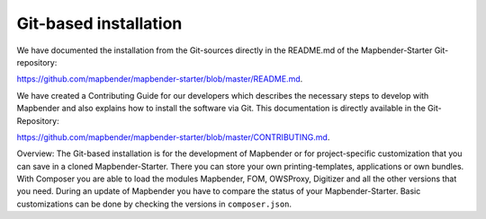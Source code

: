 .. _installation_git:

Git-based installation
######################

We have documented the installation from the Git-sources directly in the README.md of the Mapbender-Starter Git-repository:

`https://github.com/mapbender/mapbender-starter/blob/master/README.md <https://github.com/mapbender/mapbender-starter/blob/master/README.md>`_.

We have created a Contributing Guide for our developers which describes the necessary steps to develop with Mapbender and also explains how to install the software via Git. This documentation is directly available in the Git-Repository: 


`https://github.com/mapbender/mapbender-starter/blob/master/CONTRIBUTING.md <https://github.com/mapbender/mapbender-starter/blob/master/CONTRIBUTING.md>`_.


Overview: The Git-based installation is for the development of Mapbender or for project-specific customization that you can save in a cloned Mapbender-Starter. There you can store your own printing-templates, applications or own bundles. With Composer you are able to load the modules Mapbender, FOM, OWSProxy, Digitizer and all the other versions that you need. During an update of Mapbender you have to compare the status of your Mapbender-Starter. Basic customizations can be done by checking the versions in ``composer.json``.

